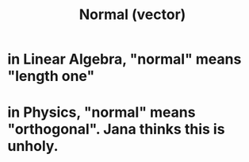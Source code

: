 :PROPERTIES:
:ID:       0A7A03F7-22CA-459B-9E2B-850141F2FD28
:END:
#+TITLE: Normal (vector)
#+context: linear algebra, physics
* in Linear Algebra, "normal" means "length one"
* in Physics, "normal" means "orthogonal". Jana thinks this is unholy.
